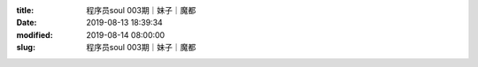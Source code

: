 
:title: 程序员soul 003期｜妹子｜魔都
:date: 2019-08-13 18:39:34
:modified: 2019-08-14 08:00:00
:slug: 程序员soul 003期｜妹子｜魔都


.. raw:: html
    :file: html/程序员soul 003期｜妹子｜魔都.html
